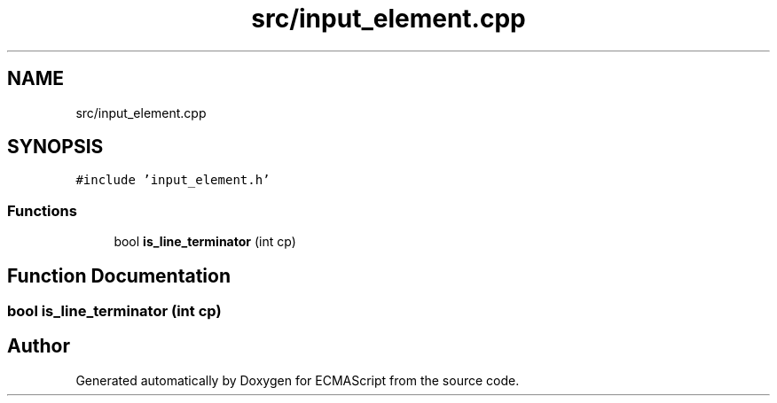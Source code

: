 .TH "src/input_element.cpp" 3 "Sat Jun 10 2017" "ECMAScript" \" -*- nroff -*-
.ad l
.nh
.SH NAME
src/input_element.cpp
.SH SYNOPSIS
.br
.PP
\fC#include 'input_element\&.h'\fP
.br

.SS "Functions"

.in +1c
.ti -1c
.RI "bool \fBis_line_terminator\fP (int cp)"
.br
.in -1c
.SH "Function Documentation"
.PP 
.SS "bool is_line_terminator (int cp)"

.SH "Author"
.PP 
Generated automatically by Doxygen for ECMAScript from the source code\&.

